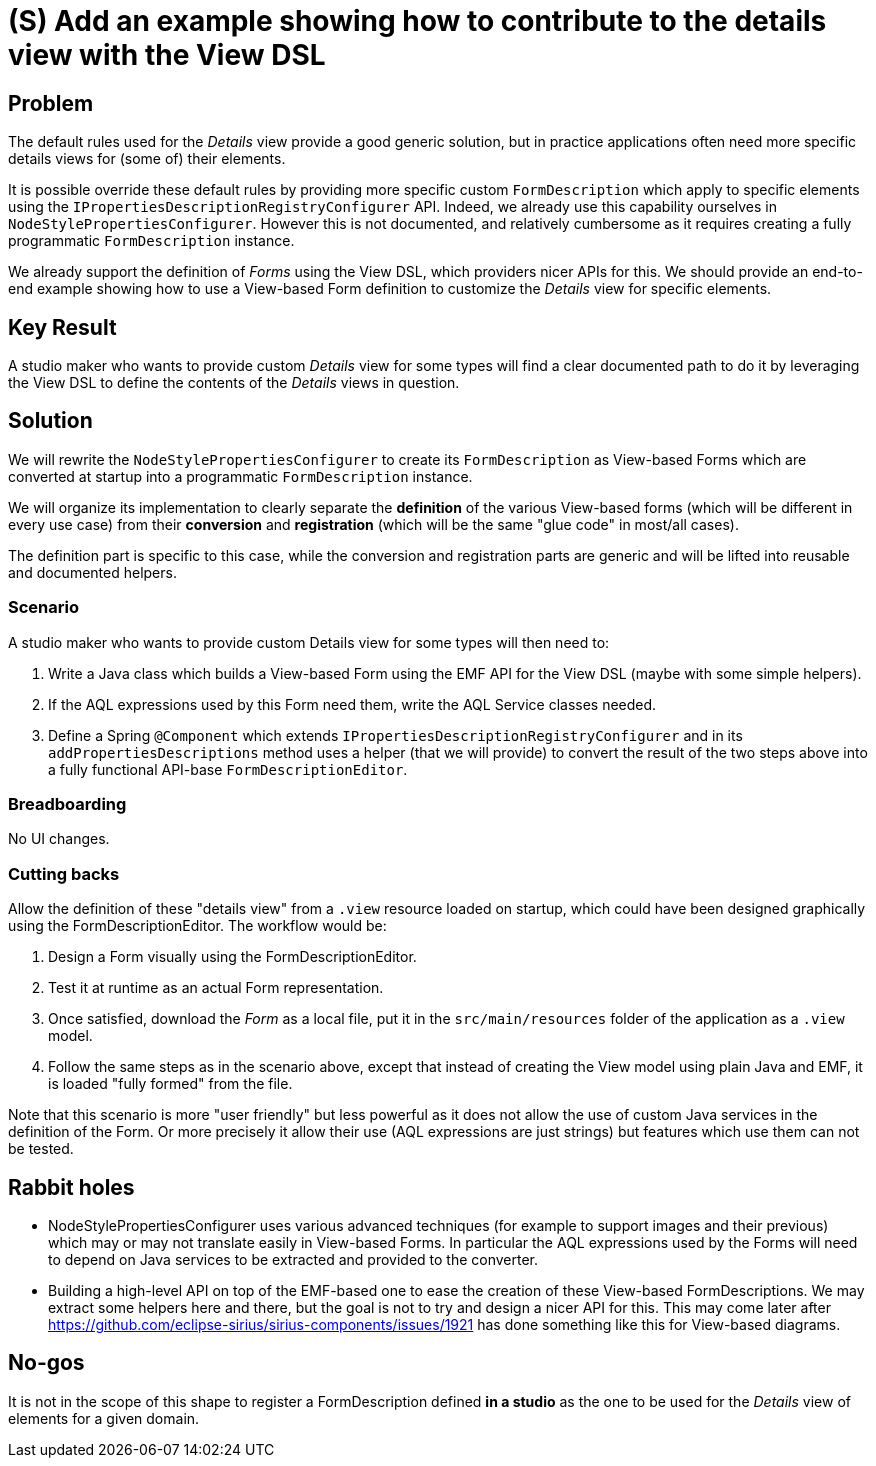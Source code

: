 = (S) Add an example showing how to contribute to the details view with the View DSL

== Problem

The default rules used for the _Details_ view provide a good generic solution, but in practice applications often need more specific details views for (some of) their elements.

It is possible override these default rules by providing more specific custom `FormDescription` which apply to specific elements using the `IPropertiesDescriptionRegistryConfigurer` API.
Indeed, we already use this capability ourselves in `NodeStylePropertiesConfigurer`.
However this is not documented, and relatively cumbersome as it requires creating a fully programmatic `FormDescription` instance.

We already support the definition of _Forms_ using the View DSL, which providers nicer APIs for this.
We should provide an end-to-end example showing how to use a View-based Form definition to customize the _Details_ view for specific elements.

== Key Result

A studio maker who wants to provide custom _Details_ view for some types will find a clear documented path to do it by leveraging the View DSL to define the contents of the _Details_ views in question.

== Solution

We will rewrite the `NodeStylePropertiesConfigurer` to create its `FormDescription` as View-based Forms which are converted at startup into a programmatic `FormDescription` instance.

We will organize its implementation to clearly separate the *definition* of the various View-based forms (which will be different in every use case) from their *conversion* and *registration* (which will be the same "glue code" in most/all cases).

The definition part is specific to this case, while the conversion and registration parts are generic and will be lifted into reusable and documented helpers.

=== Scenario

A studio maker who wants to provide custom Details view for some types will then need to:

1. Write a Java class which builds a View-based Form using the EMF API for the View DSL (maybe with some simple helpers).
2. If the AQL expressions used by this Form need them, write the AQL Service classes needed.
3. Define a Spring `@Component` which extends `IPropertiesDescriptionRegistryConfigurer` and in its `addPropertiesDescriptions` method uses a helper (that we will provide) to convert the result of the two steps above into a fully functional API-base `FormDescriptionEditor`.

=== Breadboarding

No UI changes.

=== Cutting backs

Allow the definition of these "details view" from a `.view` resource loaded on startup, which could have been designed graphically using the FormDescriptionEditor.
The workflow would be:

1. Design a Form visually using the FormDescriptionEditor.
2. Test it at runtime as an actual Form representation.
3. Once satisfied, download the _Form_ as a local file, put it in the `src/main/resources` folder of the application as a `.view` model.
4. Follow the same steps as in the scenario above, except that instead of creating the View model using plain Java and EMF, it is loaded "fully formed" from the file.

Note that this scenario is more "user friendly" but less powerful as it does not allow the use of custom Java services in the definition of the Form.
Or more precisely it allow their use (AQL expressions are just strings) but features which use them can not be tested.

== Rabbit holes

- NodeStylePropertiesConfigurer uses various advanced techniques (for example to support images and their previous) which may or may not translate easily in View-based Forms.
In particular the AQL expressions used by the Forms will need to depend on Java services to be extracted and provided to the converter.

- Building a high-level API on top of the EMF-based one to ease the creation of these View-based FormDescriptions.
We may extract some helpers here and there, but the goal is not to try and design a nicer API for this.
This may come later after https://github.com/eclipse-sirius/sirius-components/issues/1921 has done something like this for View-based diagrams.

== No-gos

It is not in the scope of this shape to register a FormDescription defined *in a studio* as the one to be used for the _Details_ view of elements for a given domain.

